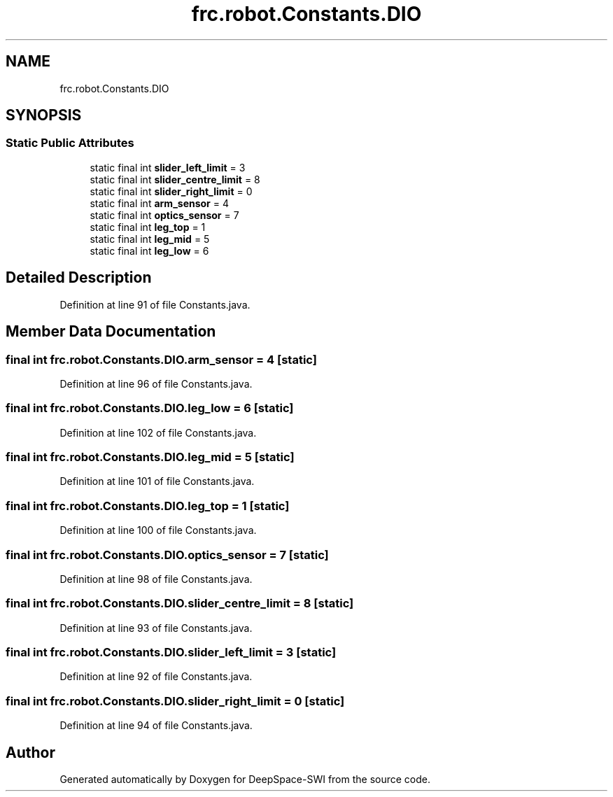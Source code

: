 .TH "frc.robot.Constants.DIO" 3 "Sat Aug 31 2019" "Version 2019" "DeepSpace-SWI" \" -*- nroff -*-
.ad l
.nh
.SH NAME
frc.robot.Constants.DIO
.SH SYNOPSIS
.br
.PP
.SS "Static Public Attributes"

.in +1c
.ti -1c
.RI "static final int \fBslider_left_limit\fP = 3"
.br
.ti -1c
.RI "static final int \fBslider_centre_limit\fP = 8"
.br
.ti -1c
.RI "static final int \fBslider_right_limit\fP = 0"
.br
.ti -1c
.RI "static final int \fBarm_sensor\fP = 4"
.br
.ti -1c
.RI "static final int \fBoptics_sensor\fP = 7"
.br
.ti -1c
.RI "static final int \fBleg_top\fP = 1"
.br
.ti -1c
.RI "static final int \fBleg_mid\fP = 5"
.br
.ti -1c
.RI "static final int \fBleg_low\fP = 6"
.br
.in -1c
.SH "Detailed Description"
.PP 
Definition at line 91 of file Constants\&.java\&.
.SH "Member Data Documentation"
.PP 
.SS "final int frc\&.robot\&.Constants\&.DIO\&.arm_sensor = 4\fC [static]\fP"

.PP
Definition at line 96 of file Constants\&.java\&.
.SS "final int frc\&.robot\&.Constants\&.DIO\&.leg_low = 6\fC [static]\fP"

.PP
Definition at line 102 of file Constants\&.java\&.
.SS "final int frc\&.robot\&.Constants\&.DIO\&.leg_mid = 5\fC [static]\fP"

.PP
Definition at line 101 of file Constants\&.java\&.
.SS "final int frc\&.robot\&.Constants\&.DIO\&.leg_top = 1\fC [static]\fP"

.PP
Definition at line 100 of file Constants\&.java\&.
.SS "final int frc\&.robot\&.Constants\&.DIO\&.optics_sensor = 7\fC [static]\fP"

.PP
Definition at line 98 of file Constants\&.java\&.
.SS "final int frc\&.robot\&.Constants\&.DIO\&.slider_centre_limit = 8\fC [static]\fP"

.PP
Definition at line 93 of file Constants\&.java\&.
.SS "final int frc\&.robot\&.Constants\&.DIO\&.slider_left_limit = 3\fC [static]\fP"

.PP
Definition at line 92 of file Constants\&.java\&.
.SS "final int frc\&.robot\&.Constants\&.DIO\&.slider_right_limit = 0\fC [static]\fP"

.PP
Definition at line 94 of file Constants\&.java\&.

.SH "Author"
.PP 
Generated automatically by Doxygen for DeepSpace-SWI from the source code\&.
